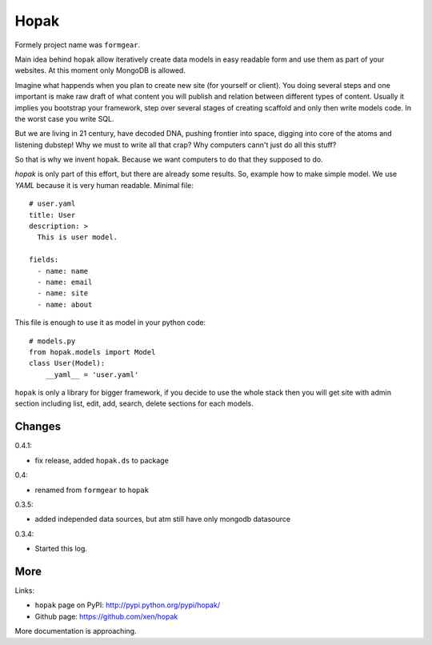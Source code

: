 Hopak 
######

Formely project name was ``formgear``.

.. image:: https://api.travis-ci.org/xen/hopak.png?branch=master
    :target: https://travis-ci.org/xen/hopak

Main idea behind ``hopak`` allow iteratively create data models in easy 
readable form and use them as part of your websites. At this moment only 
MongoDB is allowed. 

Imagine what happends when you plan to create new site (for yourself or 
client). You doing several steps and one important is make raw draft of what
content you will publish and relation between different types of content. 
Usually it implies you bootstrap your framework, step over several stages of
creating scaffold and only then write models code. In the worst case you write 
SQL. 

But we are living in 21 century, have decoded DNA, pushing frontier into 
space, digging into core of the atoms and listening dubstep! Why we must to 
write all that crap? Why computers cann't just do all this stuff?

So that is why we invent ``hopak``. Because we want computers to do that they
supposed to do. 

`hopak` is only part of this effort, but there are already some results. So,
example how to make simple model. We use `YAML` because it is very human 
readable. Minimal file::

    # user.yaml
    title: User
    description: >
      This is user model. 

    fields:
      - name: name
      - name: email
      - name: site
      - name: about

This file is enough to use it as model in your python code::

    # models.py
    from hopak.models import Model
    class User(Model):
        __yaml__ = 'user.yaml'

``hopak`` is only a library for bigger framework, if you decide to use the whole 
stack then you will get site with admin section including list, edit, add, 
search, delete sections for each models.

Changes
========

0.4.1:

- fix release, added ``hopak.ds`` to package

0.4:

- renamed from ``formgear`` to ``hopak``

0.3.5:

- added independed data sources, but atm still have only mongodb datasource

0.3.4: 

- Started this log.

More
======

Links:

* ``hopak`` page on PyPI: `http://pypi.python.org/pypi/hopak/ 
  <http://pypi.python.org/pypi/hopak/>`_
* Github page: `https://github.com/xen/hopak 
  <https://github.com/xen/hopak>`_

More documentation is approaching.


